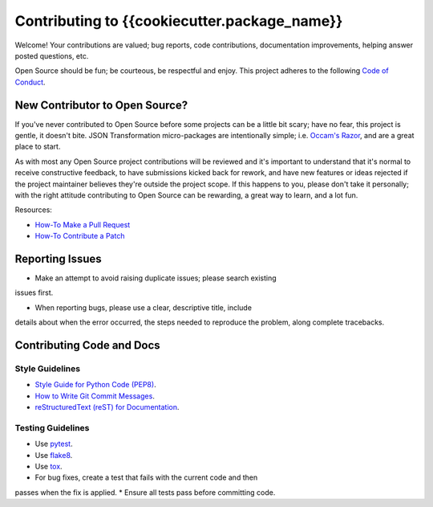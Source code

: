 ###########################
Contributing to {{cookiecutter.package_name}}
###########################

Welcome!  Your contributions are valued; bug reports, code contributions,
documentation improvements, helping answer posted questions, etc.

Open Source should be fun; be courteous, be respectful and enjoy.  This
project adheres to the following `Code of Conduct <http://bit.ly/2pM2TX4>`_.

New Contributor to Open Source?
===============================

If you've never contributed to Open Source before some projects can be a
little bit scary; have no fear, this project is gentle, it doesn't bite.
JSON Transformation micro-packages are intentionally simple; i.e.
`Occam's Razor <http://bit.ly/2qJ8AsT>`_, and are a great place to start.

As with most any Open Source project contributions will be reviewed and it's
important to understand that it's normal to receive constructive feedback,
to have submissions kicked back for rework, and have new features or ideas
rejected if the project maintainer believes they're outside the project
scope. If this happens to you, please don't take it personally; with the
right attitude contributing to Open Source can be rewarding, a great
way to learn, and a lot fun.

Resources:

* `How-To Make a Pull Request <http://bit.ly/2qHtyZd>`_
* `How-To Contribute a Patch <http://bit.ly/2lLkPlb>`_

Reporting Issues
================

* Make an attempt to avoid raising duplicate issues; please search existing
issues first.

* When reporting bugs, please use a clear, descriptive title, include
details about when the error occurred, the steps needed to reproduce the
problem, along complete tracebacks.

Contributing Code and Docs
===========================

Style Guidelines
----------------

* `Style Guide for Python Code (PEP8) <http://bit.ly/1ARqSBt>`_.
* `How to Write Git Commit Messages <http://bit.ly/2qhbdB9>`_.
* `reStructuredText (reST) for Documentation <http://bit.ly/29MoKoF>`_.

Testing Guidelines
------------------

* Use `pytest <http://bit.ly/2rgMJG8>`_.
* Use `flake8 <http://bit.ly/2pEqpJf>`_.
* Use `tox <https://github.com/tox-dev/tox>`_.
* For bug fixes, create a test that fails with the current code and then
passes when the fix is applied.
* Ensure all tests pass before committing code.
